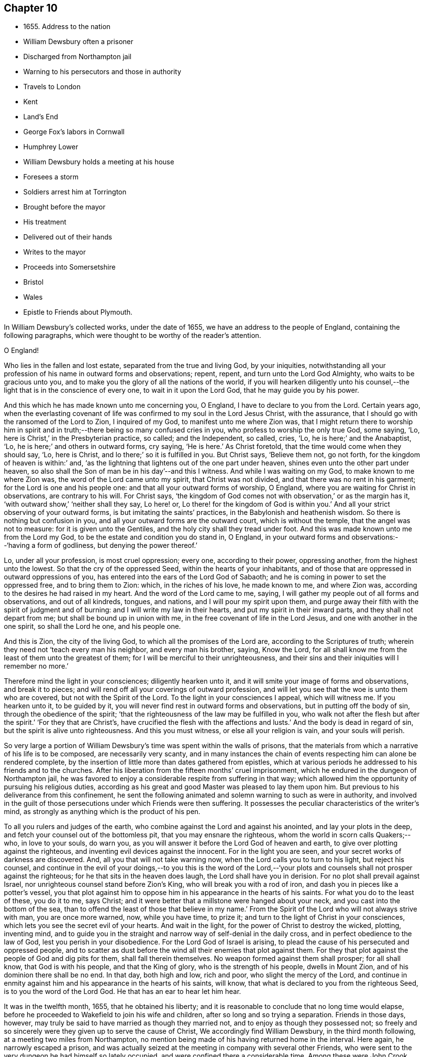 == Chapter 10

[.chapter-synopsis]
* 1655+++.+++ Address to the nation
* William Dewsbury often a prisoner
* Discharged from Northampton jail
* Warning to his persecutors and those in authority
* Travels to London
* Kent
* Land`'s End
* George Fox`'s labors in Cornwall
* Humphrey Lower
* William Dewsbury holds a meeting at his house
* Foresees a storm
* Soldiers arrest him at Torrington
* Brought before the mayor
* His treatment
* Delivered out of their hands
* Writes to the mayor
* Proceeds into Somersetshire
* Bristol
* Wales
* Epistle to Friends about Plymouth.

In William Dewsbury`'s collected works, under the date of 1655,
we have an address to the people of England, containing the following paragraphs,
which were thought to be worthy of the reader`'s attention.

[.embedded-content-document.address]
--

[.salutation]
O England!

Who lies in the fallen and lost estate, separated from the true and living God,
by your iniquities,
notwithstanding all your profession of his name in outward forms and observations;
repent, repent, and turn unto the Lord God Almighty, who waits to be gracious unto you,
and to make you the glory of all the nations of the world,
if you will hearken diligently unto his counsel,--the
light that is in the conscience of every one,
to wait in it upon the Lord God, that he may guide you by his power.

And this which he has made known unto me concerning you, O England,
I have to declare to you from the Lord.
Certain years ago,
when the everlasting covenant of life was confirmed to my soul in the Lord Jesus Christ,
with the assurance, that I should go with the ransomed of the Lord to Zion,
I inquired of my God, to manifest unto me where Zion was,
that I might return there to worship him in spirit and
in truth;--there being so many confused cries in you,
who profess to worship the only true God, some saying, '`Lo,
here is Christ,`' in the Presbyterian practice, so called; and the Independent, so called,
cries, '`Lo, he is here;`' and the Anabaptist, '`Lo,
he is here;`' and others in outward forms, cry saying, '`He is here.`'
As Christ foretold, that the time would come when they should say, '`Lo, here is Christ,
and lo there;`' so it is fulfilled in you.
But Christ says, '`Believe them not, go not forth,
for the kingdom of heaven is within:`' and,
'`as the lightning that lightens out of the one part under heaven,
shines even unto the other part under heaven,
so also shall the Son of man be in his day`'--and this I witness.
And while I was waiting on my God, to make known to me where Zion was,
the word of the Lord came unto my spirit, that Christ was not divided,
and that there was no rent in his garment; for the Lord is one and his people one:
and that all your outward forms of worship, O England,
where you are waiting for Christ in observations, are contrary to his will.
For Christ says,
'`the kingdom of God comes not with observation,`' or as the margin has it,
'`with outward show,`' '`neither shall they say, Lo here! or,
Lo there! for the kingdom of God is within you.`'
And all your strict observing of your outward forms,
is but imitating the saints`' practices, in the Babylonish and heathenish wisdom.
So there is nothing but confusion in you,
and all your outward forms are the outward court, which is without the temple,
that the angel was not to measure: for it is given unto the Gentiles,
and the holy city shall they tread under foot.
And this was made known unto me from the Lord my God,
to be the estate and condition you do stand in, O England,
in your outward forms and observations:--'`having a form of godliness,
but denying the power thereof.`'

Lo, under all your profession, is most cruel oppression; every one,
according to their power, oppressing another, from the highest unto the lowest.
So that the cry of the oppressed Seed, within the hearts of your inhabitants,
and of those that are oppressed in outward oppressions of you,
has entered into the ears of the Lord God of Sabaoth;
and he is coming in power to set the oppressed free, and to bring them to Zion: which,
in the riches of his love, he made known to me, and where Zion was,
according to the desires he had raised in my heart.
And the word of the Lord came to me, saying,
I will gather my people out of all forms and observations, and out of all kindreds,
tongues, and nations, and I will pour my spirit upon them,
and purge away their filth with the spirit of judgment and of burning:
and I will write my law in their hearts, and put my spirit in their inward parts,
and they shall not depart from me; but shall be bound up in union with me,
in the free covenant of life in the Lord Jesus, and one with another in the one spirit,
so shall the Lord he one, and his people one.

And this is Zion, the city of the living God, to which all the promises of the Lord are,
according to the Scriptures of truth;
wherein they need not '`teach every man his neighbor, and every man his brother, saying,
Know the Lord, for all shall know me from the least of them unto the greatest of them;
for I will be merciful to their unrighteousness,
and their sins and their iniquities will I remember no more.`'

Therefore mind the light in your consciences; diligently hearken unto it,
and it will smite your image of forms and observations, and break it to pieces;
and will rend off all your coverings of outward profession,
and will let you see that the woe is unto them who are covered,
but not with the Spirit of the Lord.
To the light in your consciences I appeal, which will witness me.
If you hearken unto it, to be guided by it,
you will never find rest in outward forms and observations,
but in putting off the body of sin, through the obedience of the spirit;
'`that the righteousness of the law may be fulfilled in you,
who walk not after the flesh but after the spirit.`'
'`For they that are Christ`'s, have crucified the flesh with the affections and lusts.`'
And the body is dead in regard of sin, but the spirit is alive unto righteousness.
And this you must witness, or else all your religion is vain, and your souls will perish.

--

So very large a portion of William Dewsbury`'s time was spent within the walls of prisons,
that the materials from which a narrative of his life is to be composed,
are necessarily very scanty,
and in many instances the chain of events respecting him can alone be rendered complete,
by the insertion of little more than dates gathered from epistles,
which at various periods he addressed to his friends and to the churches.
After his liberation from the fifteen months`' cruel imprisonment,
which he endured in the dungeon of Northampton jail,
he was favored to enjoy a considerable respite from suffering in that way;
which allowed him the opportunity of pursuing his religious duties,
according as his great and good Master was pleased to lay them upon him.
But previous to his deliverance from this confinement,
he sent the following animated and solemn warning to such as were in authority,
and involved in the guilt of those persecutions under which Friends were then suffering.
It possesses the peculiar characteristics of the writer`'s mind,
as strongly as anything which is the product of his pen.

[.embedded-content-document.address]
--

To all you rulers and judges of the earth,
who combine against the Lord and against his anointed, and lay your plots in the deep,
and fetch your counsel out of the bottomless pit, that you may ensnare the righteous,
whom the world in scorn calls Quakers;--who, in love to your souls, do warn you,
as you will answer it before the Lord God of heaven and earth,
to give over plotting against the righteous,
and inventing evil devices against the innocent.
For in the light you are seen, and your secret works of darkness are discovered.
And, all you that will not take warning now,
when the Lord calls you to turn to his light, but reject his counsel,
and continue in the evil of your doings,--to you this is the word of the
Lord,--'`your plots and counsels shall not prosper against the righteous;
for he that sits in the heaven does laugh, the Lord shall have you in derision.
For no plot shall prevail against Israel,
nor unrighteous counsel stand before Zion`'s King, who will break you with a rod of iron,
and dash you in pieces like a potter`'s vessel,
you that plot against him to oppose him in his appearance in the hearts of his saints.
For what you do to the least of these, you do it to me, says Christ;
and it were better that a millstone were hanged about your neck,
and you cast into the bottom of the sea,
than to offend the least of those that believe in my name.`'
From the Spirit of the Lord who will not always strive with man,
you are once more warned, now, while you have time, to prize it;
and turn to the light of Christ in your consciences,
which lets you see the secret evil of your hearts.
And wait in the light, for the power of Christ to destroy the wicked, plotting,
inventing mind,
and to guide you in the straight and narrow way of self-denial in the daily cross,
and in perfect obedience to the law of God, lest you perish in your disobedience.
For the Lord God of Israel is arising,
to plead the cause of his persecuted and oppressed people,
and to scatter as dust before the wind all their enemies that plot against them.
For they that plot against the people of God and dig pits for them,
shall fall therein themselves.
No weapon formed against them shall prosper; for all shall know,
that God is with his people, and that the King of glory,
who is the strength of his people, dwells in Mount Zion,
and of his dominion there shall be no end.
In that day, both high and low, rich and poor, who slight the mercy of the Lord,
and continue in enmity against him and his appearance in the hearts of his saints,
will know, that what is declared to you from the righteous Seed,
is to you the word of the Lord God.
He that has an ear to hear let him hear.

--

It was in the twelfth month, 1655, that he obtained his liberty;
and it is reasonable to conclude that no long time would elapse,
before he proceeded to Wakefield to join his wife and children,
after so long and so trying a separation.
Friends in those days, however,
may truly be said to have married as though they married not,
and to enjoy as though they possessed not;
so freely and so sincerely were they given up to serve the cause of Christ,
We accordingly find William Dewsbury, in the third month following,
at a meeting two miles from Northampton,
no mention being made of his having returned home in the interval.
Here again, he narrowly escaped a prison,
and was actually seized at the meeting in company with several other Friends,
who were sent to the very dungeon he had himself so lately occupied,
and were confined there a considerable time.
Among these were John Crook, lately a justice of the peace, and Thomas Stubbs,
a man of education, both persons of some account where they lived.
On this occasion, William Dewsbury`'s detention was only temporary; he was soon dismissed.

[.small-break]
'''

+++[+++Here a chasm of nearly a year intervenes in the biographical narrative,
which the editor will not attempt with any exactness to fill up.
But, by a memorandum in the author`'s handwriting, it seems,
that had he been spared to perfect his design,
he would in this place have introduced some notice of the part taken
by William Dewsbury in the affecting and disastrous affair of one who
was a companion with him in labor and a brother beloved.
The case of James Nayler is perhaps as widely known,
both to the public at large and to the Society of Friends,
as any circumstance in our history;
and therefore much need not be here said on the subject itself.
Enmity and prejudice, however,
have contrived from that time to the present to raise false conclusions from,
and even to misrepresent, the plain facts of the case,
although explanations have been abundantly given forth,
clearing the Society and their principles from
the slightest implication in the whole matter.
On this head, J. G. Bevan`'s Life of James Nayler,
with a refutation of some of the more modern misrepresentations of Friends,
may be consulted with advantage.
"`James Nayler,`" says a judicious writer, in a note appended to G. Fox`'s Journal,
"`was a monument of human frailty.
His gift in the ministry was eminent, his experience in divine things truly great.
He fell through unwatchfulness,
but was restored through deep sufferings and unfeigned repentance.
His own writings are the most clear and lively
description of the various dispensations he underwent:
some of them deserve to be transmitted to the latest posterity.`"
It has been said, that upon his restoration to the unity of his Friends,
George Fox was with much difficulty reconciled to him.
That this should have been the case,
is not to be wondered at on several accounts;--and we may also remember,
that the primitive believers could scarcely be prevailed upon to receive Saul,
the persecutor, among them.
From a letter now before the editor, although without date,
he is induced to consider William Dewsbury as a
principal instrument in bringing this about.
Speaking of a journey to London,
and of the dealings of the Lord with him in the course of it,
he says,--"`who has restored many captives, and iDrought in many that were turned aside,
in much brokenness of heart, in the sense of his mercy in their recovery.`"
"`I was led of the Lord,`" he continues, "`into London, according to his will,
in the service he had determined at that time in that place.
I was much filled with comfort, to behold his appearance amongst his people,
who did mightily refresh his babes with his own presence.
The Lord laid it upon me, that dear G. F. and J. N. might meet together:
my travail was great in spirit, until the Lord answered; which, in the day he determined,
was done: mighty was his majesty amongst his people, in the day he healed up the breach,
which had been so long to the sadness of the hearts of many.
The Lord clothed my dear brethren, George Fox, Edward Burrough, and Francis Howgil,
with precious wisdom; his healing spirit did abound within them,
with the rest of the Lord`'s people there that day, according to their measure:
and the Lord was with J. N., and ordered him by his spirit,
so that the measure of the Lord`'s Spirit in all,
reached to embrace it with gladness of heart.
Then I was set free to pass from London, through Surrey, and so to Bristol,
to be there the first-day after, being the 5th day of the twelfth month.`"

Before giving the reader further extracts from this letter, relative to Bristol,
it will be proper to add something as to William Dewsbury`'s
conduct and dealing with James Nayler himself.
A very judicious communication from the former of these Friends to the latter,
with the reply of the latter, is now in the possession of the editor;
by which it appears,
that William Dewsbury had watched over and yearned towards his offending brother,
and had seen with clearness the steps by which he had fallen,
and the subtle snares which Satan had laid for his feet.
These he traces out to him,
reminding him how it had been with him in the hour of his temptation,
and telling him where it was the enemy had got entrance,
so as to prevail over him and others--how they
had given way to a spirit of self-exaltation,
by not abiding in the truth, nor in the light, nor in the grace by which we are saved,
and by which alone the soul can be kept out of the reach of all delusion, deceits,
and vain imaginations: and from an undue admiration and respect of persons,
how they had proceeded to cry out against those
who kept their habitations in the power of God;
and at length to separate themselves from such, and to gather adherents about them,
to the stumbling of many whose faces were set towards Zion,
the saddening the hearts of the Lord`'s upright children,
and causing his holy name to be blasphemed.
He speaks of having been moved to come to London in the Lord`'s service;
and that when there,
he had sent for those who had so run out:--"`in tender love to their souls,
I ministered to them, to clear their understandings where they were to return,
that God might heal them; on which, some of them, with others in Essex and Norfolk,
were bowed down while they were with me; and I am clear of their blood,
whom in tender love I have followed,
to gather them as a hen does gather her chickens under her wings.
But if they will not hear, and return to the light, to wait in it to be restored,
their blood be upon their own heads,
with all the unclean spirits that gathered shelter to themselves under you,
in their impudent wickedness, to withstand the counsel of God,
they hoping you will own them in what they do;
which gives them strength desperately to strive in a masterly spirit,
and with feignedness in all subtlety, to utter words and work lying wonders,
to the grieving of the righteous souls and burdening the Seed of God.
If they do not return to the Lord, to receive an understanding,
and to walk with him in faithfulness to his counsel,
they shall certainly wither and perish; the mouth of the Lord has spoken it,
whose spirit will not always strive with man.
And if you allow them in their deceit, as you have, and do not reprove them,
their blood will lie heavy upon you, and you will not be clear.
Dear James, I beseech you, in tender love in the Lord Jesus, wait singly in his counsel,
to give you an understanding to discern the working of this deceitful spirit.
Notwithstanding all feignedness, that ground is to set up a master in the earth,
and so make strife amongst brethren.
The Lord God has turned his hand against them, and will overturn them,
and all that join with them in that deceitful ground.
As the Lord gives you discerning, and moves you in his everlasting strength,
arise and judge that deceitful spirit that has caused the truth to suffer,
and has wronged you , then will the Lord give you dominion over it;
so will you be clear of their blood, and there is some of them God will restore again,
they waiting in the light to be cleansed through judgment.
And what has been done in the hour of temptation, let the light and life judge it out;
that in the light and life of our God,
the whole body may grow in the unity of the spirit, to bear one another,
serve one another, build up one another; that amongst all,
there may not be any master but Christ, our head.`"
He adds, "`many wait to hear of your being raised up in the light and life,
to judge down and reign over this spirit,
that has and does seek to make disorder and strife amongst brethren.`"
This affecting address closes with these pious exlamations in prayer:--"`God
Almighty! restore to a pure understanding all those that have been veiled;
in your life, keep them in unity with all your elect,
to serve you with faithfulness unto the end.
Amen!`"
James Nayler`'s reply manifests throughout,
as clear and becoming a frame of mind as could be desired.]

[.small-break]
'''

To return to Bristol.
On the first Friends visiting this place, there were great disturbances from the rabble,
incited by the priests, and encouraged by the magistrates, as Sewel and others relate.
This, it is presumed,
was at furthest only two years previous to William Dewsbury`'s coming there;
and his letter in a lively manner conveys a picture of those times,
and of the preservation and strength vouchsafed to the Lord`'s faithful little ones.

[.embedded-content-document.letter]
--

The sixth and seventh days before we came there, the apprentices, with the rude people,
were running with naked swords in their hands up and down the streets,
so thronged that it was hard to pass through them.
On the first-day I was at the meeting:
the Lord chained them all down with his Almighty power,
in which the meeting was precious, and his people,
comforted with living refreshings in his presence, were preserved quiet, in peace,
and without the least disturbance.
At night, there was a meeting at Dennis Hollister`'s;
many of the rude people with their swords stood in the streets, where they could hear;
the Lord kept them quiet; Friends passed through them, when they gathered,
and did not receive any harm.
The next day they were more rude than formerly, some beating their masters,
and not allowing the shops to be opened, threatening Friends who opened theirs,
not regarding the mayor or any of his officers, but did what was permitted,
as they saw good in their own eyes; many times running into Friends houses,
in this time of the tumult, but had not power, when they came, to do any harm.
In the height of their madness,
the rulers hearing of a meeting on the third-day of the week, being the 7th of the month,
at Edward Pyott`'s, gave out openly amongst the people in the city,
that they would come and break it up.
When we were met together in the name of the Lord, some of them prepared to come;
one swearing, and blaspheming the name of the Lord God of heaven and earth, said,
he would cut the Quakers as small as herbs for the pot;
and in order to perform his bloody intent, he went for the guard to take a halbert,
that he might satisfy his bloodthirsty spirit.
The God of our safety allowed it to be,
that they of the guard would not let him have the halbert; so strife rose amongst them,
and the pit he dug he fell into, for he was run through the body;
so God prevented their bloody intent.
The meeting was precious in the life of our God,
in which Friends parted with joy in the Lord.
The rude people were full of madness, and hearing of the largeness of the meeting,
they called one to another, to kill Friends as they went in at the gates;
but the Lord prevented them, so that Friends received no harm.
The Lord bound the hands of the wicked; still the envy remained in them,
and they were full of madness,
that they had missed the opportunity in which they intended to do such mischief.
They came in the night season, about the eighth hour, to Edward Pyott`'s,
certain Friends being there, some out of New England,
who were banished from their wives and children upon pain of death.
We were bowed down before our God, and prayer was made unto him,
when they knocked at the door: it came upon my spirit, it was the rude people,
and the life of God did mightily arise, and they had no power to come in,
till we were clear before our God.
Then they came in, setting the house about with muskets and lighted matches;
and after a season, they came into the room where I was, and Amos Stoddard with me.
I looked upon them when they came into the room, on which they cried out,
as fast as they could well speak, '`We will be civil,
we will be civil:`' I spoke these words, '`See that you be so.`'
On this, they ran forth of the room, and came no more into it,
but ran up and down the house with their weapons in their hands.
And the Lord God, who is the God of his seed,
against whom no weapon that is formed shall prosper
further than he sees shall be for his glory,
and the comfort of his people, caused their hearts to fail; and they passed away,
and not any harm was done to any of us; blessed be the God of our safety!
The next day, it was upon me to go to Bristol,
and walk in the streets amongst the throng of them, D. H., E. P.,
and Thomas Gouldney being with me.
We passed to George Bishop`'s, and came through where they were gathered together:
the majesty of our God struck their hearts, and they all stood gazing upon us:
little was spoken, but some said, '`That is one of the Quaker preachers.`'
So we had a precious time with Friends,
and I passed away with much clearness and freedom from the city of Bristol,
Friends being very precious in the dominion of the life of God,
in which they eyed his mercy,
who had brought up John Audland and certain brethren amongst them,
to strengthen them to stand under these trials.

The 10th day of the month, we crossed the water into Wales:
Friends in general are pretty well as we pass.
The 24th, we came to a meeting near Leominster; and the 26th, to Worcester.
The night before we came in, the rude people were up in much madness,
making fires in the streets, and the soldiers suppressing them.
The night we came in, they rose in great rudeness, so that the soldiers, the mayor,
and the rulers of the town were up much of the night to suppress them.
The God of our safety preserved us, and a peaceable meeting we had,
which continued many hours, and the presence of the Lord was mightily amongst his people.
The next morning Friends met at the meeting place about the eighth hour;
the Lord preciously satisfied the desires of his people with his presence,
in which we parted one from another.

We came to Tewkesbury where there was a serviceable meeting in the evening,
certain Friends being there, who did minister as the Lord moved.
Walter Jenkins, a Welchman, in whom the power of the Lord is moving,
has been pretty much with me; as you are free you may write to him,
he may be of good service amongst the Lord`'s people in Wales, he abiding in the life,
to be led by it.
A large meeting there was the 28th day of the month, three miles from Tewkesbury,
and the Lord`'s presence refreshed his people; this day a meeting at Evesham,
and the next day at Shipston, if God permit; further, as the Lord orders in his will.
God Almighty be with you, your family, with all the faithful;
and the Lord with his heavenly presence comfort the hearts of all that love him,
and wait in uprightness of heart to do his will.

[.signed-section-signature]
W+++.+++ D.

[.postscript]
Remember me to Robert Widders and John Audland; as freedom is,
you may let them know how it is with the Lord`'s people at Bristol and hereaway.

--

On the 9th of second month, 1657, William Dewsbury dates an epistle from London;
+++[+++but before this, a letter to Margaret Fell conveys, that he had been through Norfolk,
Suffolk, and Essex on his way.
Few particulars are entered into; but he states,
that he found Friends in their measures preciously grown in the life,
and that there was a great people in those parts.--Editor.]
Arrived in London, he appears to have tarried something short of six weeks,
and then moved forward into Kent; from which district,
in an epistle dated the 22nd of third month,
he gives the following hints on spiritual obedience,
and the exercise of gifts in order to the ministry.

[.embedded-content-document.epistle]
--

I lay it upon you, wait for the Lord to seal unto you his mind,
that in his movings you may answer his will in word and works.
The light will guide you to know the intent of every motion, that in it you +++[+++may]
stand approved in the integrity of your hearts to God.
And every one in particular, be faithful in the power of God,
that in all the movings of the spirit of life,
the earthly wisdom with all its reasonings and consultings be judged out;
and all may know the new man in Christ, and the new bottle that preserves the new wine,
which is committed to you in the kingdom of God,
to refresh your souls and make them glad in his presence;
and so minister in his living power and wisdom,
to the refreshment of the weary and oppressed soul,
with the comfort of the spirit of life, in which your souls are made glad in God.
So will you all come to the pure ministry in the life.
And as you are moved of God, be faithful; strangle not the birth,
neither quench the movings; and in the presence of the Lord, I warn you,
wait for an understanding in the life to lead you.
Neither add to, nor diminish;
so will death with all its formality be kept out from amongst you.

--

[.offset]
+++[+++Of his visit to Kent,
the only additional vestige is gleaned from the communication to Margaret Fell,
mentioned above, the date of which is near Sandwich, the 3rd of fourth month.
He says, that he has had large meetings since coming into the county,
and that "`the power of the Lord broke in upon many of them;`"
also of his having been on board a vessel in the Downs,
in which were a number of Friends, men and women,
bound for New England in the service of the Gospel: he says,
they were bold in their measure in the power of God; and adds,
"`his everlasting presence keep them in the unity of the life,
and prosper them in his work.`"
The master of the vessel, Robert Fowler,
afterwards gave some account of the hand of Providence being with him in his voyage,
which was called "`A Quaker`'s Sea Journal,`" and was printed.
In it, he makes mention of the refreshment they had from the company of William Dewsbury,
and that he recommended them to the grace of God.--Editor.]

From Kent he traveled westward to the Land`'s End,
preaching the word of eternal life through the southern counties.
There is no account preserved,
of how or where he was particularly occupied between
the above date and that of the 17th of seventh month,
when he writes a letter from the Land`'s End,
in which he relates the particulars of some trials that befell
him previous to his reaching that part of the country.

The year previous to William Dewsbury`'s arrival in Cornwall,
George Fox had traveled through most parts of that county;
so that the ground was already broken up for succeeding laborers.
"`Great,`" says the former, "`was the service of my God in that country.`"
On the first-day of the week, being the 27th of the month,
he was at a meeting at Humphrey Lower`'s, who had formerly been a justice of the peace.
He was one of the many who had been convinced by
George Fox while prisoner in Launceston jail,
where the latter suffered nine months`' confinement,
part of the time under the most revolting circumstances,
in the dungeon of the prison which was called Doomsdale,
some particulars of which have been before related.
This Humphrey Lower, George Fox describes as "`a grave, sober,
ancient man,`" who among others went to visit him while a prisoner there,
and was thoroughly convinced, and so continued to his death.
It was at his house that William Dewsbury`'s meeting was held;
and he was a near neighbor to the high-sheriff of the county, a man,
as William Dewsbury writes, "`who was wicked against the truth of our God.`"
"`It was said, he threatened to break up the meeting;
but in the power of my God I did stand, which chained him,
and the meeting continued precious in the Lord.`"
On the 29th, William Dewsbury was at a meeting at Launceston;
after which he pursued his journey into Devonshire,
his mind having been strongly impressed with an apprehension,
"`as the Lord had let him see,`" that he should meet with a storm in that county,
or near it: which in fact took place at Torrington.
There he was arrested, and under a guard of soldiers,
was brought before the mayor and other functionaries,
who had imbibed the persecuting spirit of the day.
"`Some of them,`" says he, "`were very cruel and wicked against the truth of God,
and did deal very rudely with me.
In great wrath they took my hat off my head, and threw it on the ground,
and committed me to prison, where I was two nights and near three days.`"
He was many times brought before them,
and they accused him of being a Jesuit and a foreigner, and read to him many new laws,
threatening to proceed against him as a vagabond: "`in which,`" says he,
"`the Lord reigned over them.`"
They then read him the oath of abjuration,
the common snare with which Friends were caught at that time;
and they told him he must take it.
This he refused to do,
on account of the testimony he had to bear against all swearing under the Gospel,
no less against the pope and all idolatry, than the other points embraced by the oath.

On the second day of his examination, towards night, he was brought forth,
and they inquired of him how he became a minister of Christ;
which subject had been before alluded to.
It appears to have been a mystery to them,
how a man could be in the way of his duty in leaving
his wife and children in the north of England,
"`to preach the word of eternal life through the southern counties unto Cornwall.`"
And when, in answer to their questions,
he "`was free in the Lord to declare to them how he came to be
a minister of Christ,`" they were so cut to the heart,
that one of the justices wept, and the clerk said, "`If you had spoken thus much before,
here had not been this to have done.`"
But there appears to have been great confusion of purpose and
difference of sentiment among the magistrates,
so that Dewsbury attempting to speak further on the subject was not allowed.
Others offended at his hat, stormed against him for having it on,
and he was sent again to prison.
"`Many times,`" says he, "`I was brought before them, to see if they could ensnare me.
But in the wisdom of God, I stood innocent.`"
The case was difficult,
and there was a power amongst them to which they were unwilling to be subject,
yet were unable to control.
For although they made out a court order to
commit the prisoner to the common jail at Exeter,
they were so divided that some of them objected to his going there; but the mayor,
"`he who had the chief rule,`" told him,
he should not see his face any more until he was
before the judge at the next assize at Exeter.
"`Do with me what you have power to do,
my innocence will plead for me,`" replied Dewsbury; and he was remanded to prison,
where he lay on the bare floor;
remaining in this condition till the 2nd day of the eighth month.

"`I was then,`" says he, "`brought before them.
My God had pleaded my cause, and changed the heart of man, which failed in them.
For the man who said I should see his face no more,
until I was before the judge at Exeter, pulled the court order in pieces before my face,
and said to me, '`You are free.`'
So did my God set me free, out of the hands of unreasonable men,
according to his promise made to me; praises to his name forever.`"

Before he left Torrington,
he addressed a close and faithful letter to the mayor of the town, telling him,
that he and others in commission had abused their power,
and turned their hands against the innocent; "`whom,`" says he,
"`you wounded as much as you could: in the fear of God consider what you have done.
Is this the fruit of your fasting and humbling yourselves, as you say;
when you have done, to smite with the fist of wickedness,
and instead of entertaining strangers, to use them so barbarously?`"
"`An account you must give to the Judge of heaven and earth.`"
He then refers to some of the latter portions of the 25th chapter of Matthew,
telling them, it will be in vain to say, "`When did we see you hungry,
and fed you not,`" etc. inasmuch as they did it not to the least of the brethren;
and he calls upon them to prize their time,
and not to slight the day of God`'s mercy:--to incline their ear to his counsel,
the divine light in their consciences,
that would discover to them the evil of their hearts,
and their unjust proceeding against innocent men;
that so the Lord might give them repentance unto life,
lest otherwise they should perish in the day of his fierce wrath,
when he will recompense to every man according to his works: and finally takes his leave,
by expressing his desire,
that the Lord would not lay what they had done against him to their charge.

Having thus regained his liberty,
he proceeded without delay on his journey into Somersetshire; and,
on the 4th of the eighth month,
was at a large meeting in that county and tarried a night in Ilchester jail,
with Thomas Salthouse and others, who were imprisoned there;
the next day going forward into Wiltshire, where he held another meeting.
On the 11th, being the first-day of the week,
he was at a meeting which was thought to be attended by two thousand persons:
in reference to which, he says, "`My God was mighty in his power,
to the glory of his name.`"
He then passed through Gloucestershire, and so to Bristol,
which he reached on the 18th of the month.

[.offset]
+++[+++It is not likely that the termination of his services on this journey was at Bristol;
for, by a letter from his wife to a Friend, it would seem,
that on the 28th of eighth month, he was intending to enter Wales.
There is also a letter from himself, which, though it lacks a date,
may be referred to this period;
by an extract from it we may see how great his
exercises and labors in this district must have been,
and that they were "`not in vain in the Lord,`" his Guide, Counsellor, and Helper.
"`Our God,`" says he, "`in mercy is answering the prayers of his people,
in bringing back again them that have been driven away in the hour of temptation,
and now is seeking the lost, and restoring the scattered of the house of Israel.
Many in Wales and elsewhere return,
with brokenness of heart for what they have done against the Lord, and his servants;
and God pardons them, and restores them in his mercy.
And most of the meetings that were scattered, are in the mercy of our God established:
many of them owned their condemnation openly, for what they had done against the Lord,
to their shame and his glory, who prospers his work in his own hand,
and with his outstretched arm glorifies his name, to our comfort,
whom he has chosen to do his will, to his glory, who is worthy:
blessed be his name forever!`"--Editor.`']

The account of this journey shall be closed by the following epistle, dated Cornwall,
1657, which is now for the first time printed.

[.embedded-content-document.epistle]
--

Brethren and sisters in the immortal Seed, whom the Lord has placed in and about Plymouth.
The Lord in his tender love waits to make you a royal priesthood to himself forever.
All watch in the measure of light, believing in it, that the Spirit of God +++[+++may]
arise, to keep your minds stayed upon the Lord.
There you will find the fountain of God`'s living mercy opened to you all,
refreshing your souls, and crowning his own Seed with dominion,
to keep you fruitful in his life, to praise his name forever and ever!
God Almighty keep you in unity in the immortal Seed, to serve the Lord with one consent,
to the finishing of your course with joy, to the praise of his name.
Even so be it with you, in the power of the Lord God!
Amen.

[.signed-section-signature]
W+++.+++ D.

[.postscript]
When the church of the living God is met together, let this to be read in his fear.

--
